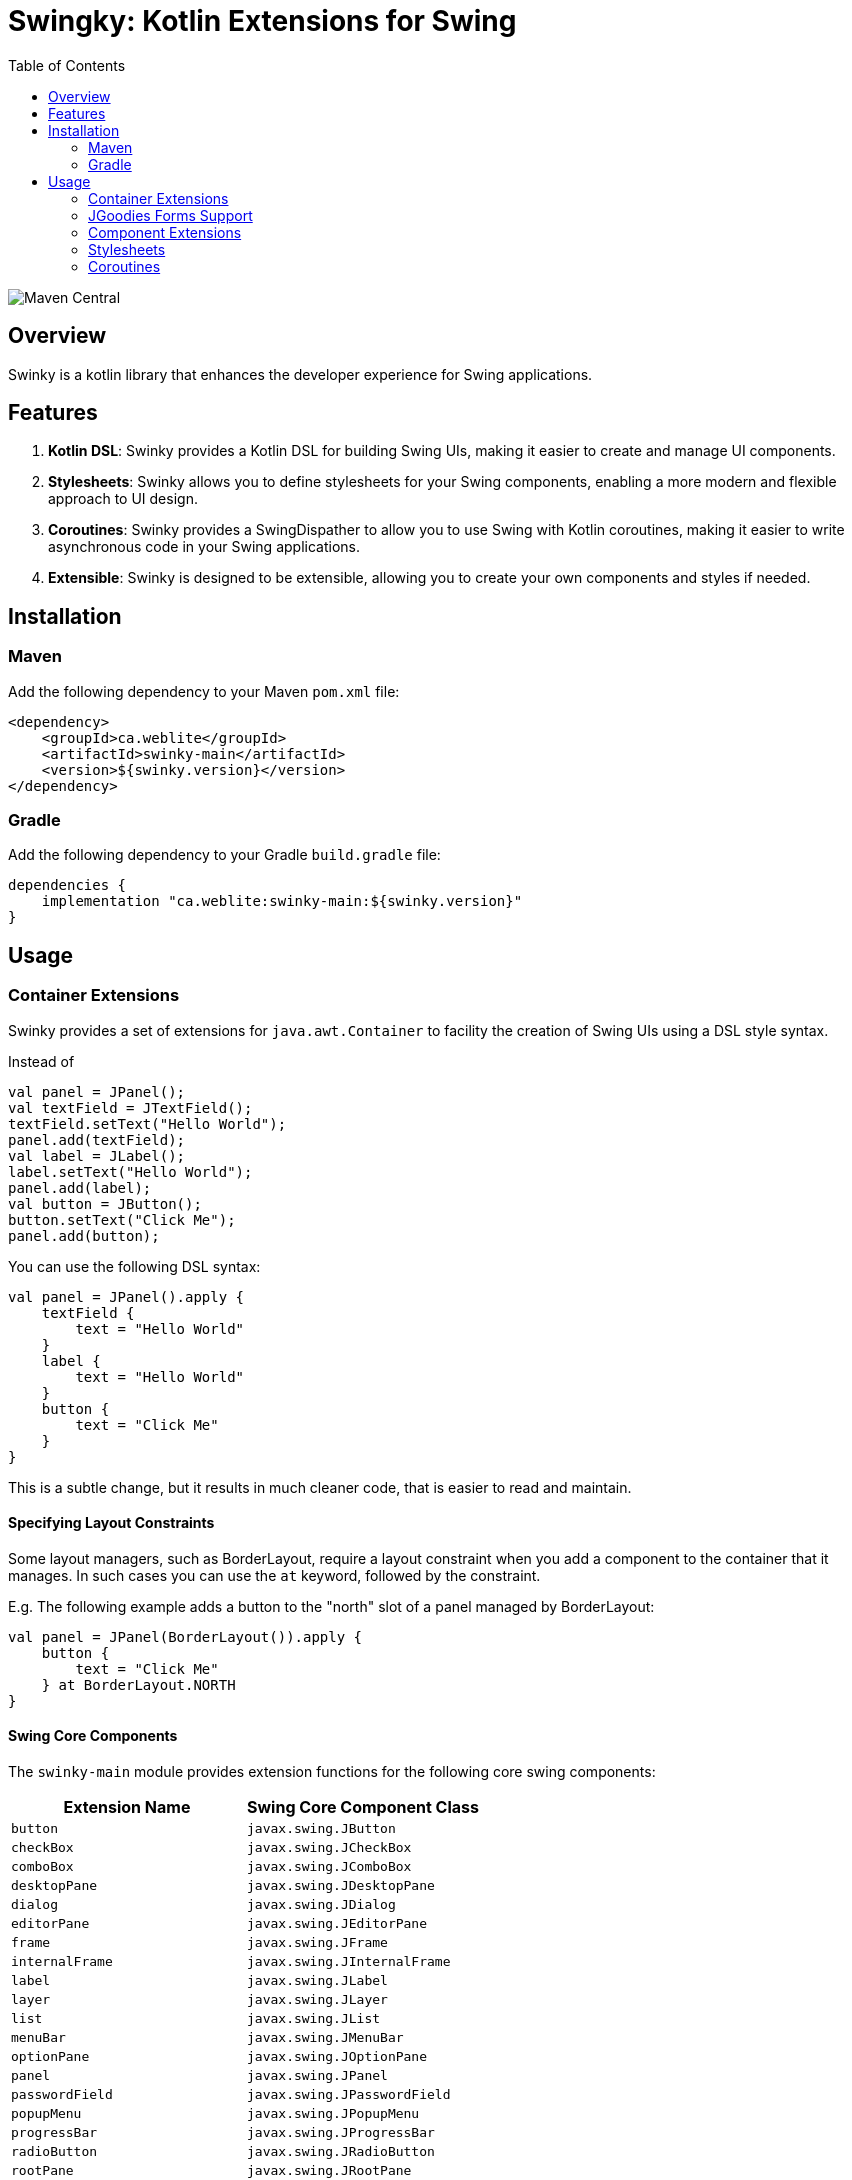 = Swingky: Kotlin Extensions for Swing
:toc:
:toc-title: Table of Contents

image::https://img.shields.io/maven-central/v/ca.weblite/swinky-main.svg?label=Maven%20Central[Maven Central]


== Overview

Swinky is a kotlin library that enhances the developer experience for Swing applications.

== Features

. **Kotlin DSL**: Swinky provides a Kotlin DSL for building Swing UIs, making it easier to create and manage UI components.
. **Stylesheets**: Swinky allows you to define stylesheets for your Swing components, enabling a more modern and flexible approach to UI design.
. **Coroutines**: Swinky provides a SwingDispather to allow you to use Swing with Kotlin coroutines, making it easier to write asynchronous code in your Swing applications.
. **Extensible**: Swinky is designed to be extensible, allowing you to create your own components and styles if needed.

== Installation

=== Maven

Add the following dependency to your Maven `pom.xml` file:

```xml
<dependency>
    <groupId>ca.weblite</groupId>
    <artifactId>swinky-main</artifactId>
    <version>${swinky.version}</version>
</dependency>
```

=== Gradle

Add the following dependency to your Gradle `build.gradle` file:

```groovy
dependencies {
    implementation "ca.weblite:swinky-main:${swinky.version}"
}
```


== Usage

=== Container Extensions

Swinky provides a set of extensions for `java.awt.Container` to facility the creation of Swing UIs using a DSL style syntax.

Instead of

```kotlin
val panel = JPanel();
val textField = JTextField();
textField.setText("Hello World");
panel.add(textField);
val label = JLabel();
label.setText("Hello World");
panel.add(label);
val button = JButton();
button.setText("Click Me");
panel.add(button);
```

You can use the following DSL syntax:

```kotlin
val panel = JPanel().apply {
    textField {
        text = "Hello World"
    }
    label {
        text = "Hello World"
    }
    button {
        text = "Click Me"
    }
}
```


This is a subtle change, but it results in much cleaner code, that is easier to read and maintain.

==== Specifying Layout Constraints

Some layout managers, such as BorderLayout, require a layout constraint when you add a component to the container that it manages.  In such cases you can use the `at` keyword, followed by the constraint.

E.g. The following example adds a button to the "north" slot of a panel managed by BorderLayout:

```kotlin
val panel = JPanel(BorderLayout()).apply {
    button {
        text = "Click Me"
    } at BorderLayout.NORTH
}
```

==== Swing Core Components

The `swinky-main` module provides extension functions for the following core swing components:

[cols="1,1", options="header"]
|===
| Extension Name | Swing Core Component Class

| `button` | `javax.swing.JButton`
| `checkBox` | `javax.swing.JCheckBox`
| `comboBox` | `javax.swing.JComboBox`
| `desktopPane` | `javax.swing.JDesktopPane`
| `dialog` | `javax.swing.JDialog`
| `editorPane` | `javax.swing.JEditorPane`
| `frame` | `javax.swing.JFrame`
| `internalFrame` | `javax.swing.JInternalFrame`
| `label` | `javax.swing.JLabel`
| `layer` | `javax.swing.JLayer`
| `list` | `javax.swing.JList`
| `menuBar` | `javax.swing.JMenuBar`
| `optionPane` | `javax.swing.JOptionPane`
| `panel` | `javax.swing.JPanel`
| `passwordField` | `javax.swing.JPasswordField`
| `popupMenu` | `javax.swing.JPopupMenu`
| `progressBar` | `javax.swing.JProgressBar`
| `radioButton` | `javax.swing.JRadioButton`
| `rootPane` | `javax.swing.JRootPane`
| `scrollBar` | `javax.swing.JScrollBar`
| `scrollPane` | `javax.swing.JScrollPane`
| `separator` | `javax.swing.JSeparator`
| `slider` | `javax.swing.JSlider`
| `spinner` | `javax.swing.JSpinner`
| `splitPane` | `javax.swing.JSplitPane`
| `tabbedPane` | `javax.swing.JTabbedPane`
| `table` | `javax.swing.JTable`
| `textArea` | `javax.swing.JTextArea`
| `textField` | `javax.swing.JTextField`
| `textPane` | `javax.swing.JTextPane`
| `toggleButton` | `javax.swing.JToggleButton`
| `toolBar` | `javax.swing.JToolBar`
| `toolTip` | `javax.swing.JToolTip`
| `tree` | `javax.swing.JTree`
| `viewport` | `javax.swing.JViewport`
| `window` | `javax.swing.JWindow`
|===

==== SwingX Components

SwingX is a fantastic set of libraries that was originally developed by Sun Microsystems, and is now maintained by the community.  The `swinky-swingx` module provides extensions for the following SwingX components:

[cols="1,1", options="header"]
|===
| Extension Name | SwingX Component Class

| `searchField` | `org.jdesktop.swingx.JXSearchField`
| `imagePanel` | `org.jdesktop.swingx.JXImagePanel`
| `jxLabel` | `org.jdesktop.swingx.JXLabel`
| `busyLabel` | `org.jdesktop.swingx.JXBusyLabel`
| `jxButton` | `org.jdesktop.swingx.JXButton`
| `jxTextField` | `org.jdesktop.swingx.JXTextField`
| `jxTextArea` | `org.jdesktop.swingx.JXTextArea`
| `jxTaskPane` | `org.jdesktop.swingx.JXTaskPane`
| `jxTaskPaneContainer` | `org.jdesktop.swingx.JXTaskPaneContainer`
| `jxCollapsiblePane` | `org.jdesktop.swingx.JXCollapsiblePane`
| `jxPanel` | `org.jdesktop.swingx.JXPanel`
| `jxHyperlink` | `org.jdesktop.swingx.JXHyperlink`
| `jxDatePicker` | `org.jdesktop.swingx.JXDatePicker`
| `jxMonthView` | `org.jdesktop.swingx.JXMonthView`
| `jxHeader` | `org.jdesktop.swingx.JXHeader`
| `jxStatusBar` | `org.jdesktop.swingx.JXStatusBar`
| `jxTipOfTheDay` | `org.jdesktop.swingx.JXTipOfTheDay`
| `jxList` | `org.jdesktop.swingx.JXList`
| `jxTreeTable` | `org.jdesktop.swingx.JXTreeTable`
| `jxTable` | `org.jdesktop.swingx.JXTable`
|===

==== Adding Support for Other Components

To add support for other components, just follow the patterns used for the existing components. For example, you can add an extension named `tmeplateList` for a component of type `TemplateList` like this:

```kotlin
import ca.weblite.swinky.extensions.createComponent

fun Container.templateList(model: ProjectTemplates, init: TemplateList.() -> Unit = {}): TemplateList =
    createComponent(factory = { TemplateList(model) }, init = init)
```

Now you'll be able to add instances of `TemplateList` to your UIs with:

```kotlin
templateList(model) { ... }
```

instead of:

```kotlin
val templateList = TemplateList(model)
add(templateList)
```

=== JGoodies Forms Support

The `Form` class in the `jgoodies-forms` module provides a Kotlin-friendly DSL for creating layouts using the JGoodies Forms framework. It simplifies the process of defining rows, columns, and constraints, making it easier to build complex, responsive UIs.

==== Features of the `Form` Class

* **DSL Syntax**: Use a clean, Kotlin-based syntax to define rows, columns, and components.
* **Cell Constraints**: Easily position components using methods like `x`, `xw`, and `at`.
* **Row Management**: Automatically append rows with spacing (`3dlu`) and preferred size (`p`).
* **Custom Separators**: Add titled separators with the `separator` method.

==== Basic Usage Example

The following example demonstrates how to use the `Form` class to create a simple form layout:

```kotlin
import ca.weblite.swinky.jgoodies.Form
import ca.weblite.swinky.label
import ca.weblite.swinky.textField
import javax.swing.BorderFactory
import javax.swing.JFrame
import javax.swing.SwingUtilities

fun main() {
SwingUtilities.invokeLater {
val frame = JFrame("Example Form").apply {
form("p, 3dlu, p") {
border = BorderFactory.createEmptyBorder(5, 5, 5, 5)

                // First row
                row {
                    label {
                        text = "First Name"
                    } at x(1)

                    textField {
                        columns = 20
                    } at x(3)
                }

                // Second row
                row {
                    label {
                        text = "Last Name"
                    } at x(1)

                    textField {
                        columns = 20
                    } at x(3)
                }
            }
            pack()
            isVisible = true
        }
    }
}
```

==== Key Methods

* **`row { ... }`**: Adds a new row to the form.
* **`x(col: Int)`**: Positions a component in the specified column of the current row.
* **`xw(col: Int, colSpan: Int)`**: Positions a component in the specified column and spans multiple columns.
* **`at(pos: CellConstraints)`**: Adds a component to the form at the specified position.

=== Component Extensions

Swinky also provides a set of extensions for `java.awt.Component`, to simplify such things as adding mouse event listeners, and adding style classes (for use in Stylesheets).

[cols="1,2", options="header"]
|===
| Extension Name | Description

| `classList` | Provides a mutable set of CSS-like style classes for a `JComponent`, allowing dynamic styling.
| `onMouseEntered` | Adds a mouse listener for the "mouse entered" event.
| `onMouseExited` | Adds a mouse listener for the "mouse exited" event.
| `onMousePressed` | Adds a mouse listener for the "mouse pressed" event.
| `onMouseReleased` | Adds a mouse listener for the "mouse released" event.
| `onMouseClicked` | Adds a mouse listener for the "mouse clicked" event.
|===

The `onMouseXXX` extensions provide one piece of important functionality that is not available in the standard Swing API.  That support an optional "id" parameter so that if you add an event listener later with the same ID, it will replace the listener, instead of adding it as an additional listener.  This is very handy when applying events inside a Stylesheet rule, because the stylesheet may be re-validated several times, and you don't want to add the same event listener multiple times.  The `id` parameter allows you to specify a unique ID for the event listener, and if you add another event listener with the same ID, it will replace the previous one.

The following is a short example of a stylesheet that makes use of the `onMouseEntered` and `onMouseExited` extensions to create a hover effect for buttons.  Notice how the `Stylesheet` object is passed as the first argument.  This causes the Stylesheet object to be treated as an ID, so that when the stylesheet is re-validated, the event listeners are replaced instead of added again.  This is important because the stylesheet may be re-validated several times, and you don't want to add the same event listener multiple times.

```kotlin
val stylesheet = Stylesheet() {
    panel("#center"){} chain button {
        alignmentX = 0.5f
        border = BorderFactory.createEmptyBorder(5, 10, 5, 10)
        background = Color(0,0,0,0)
        cursor = java.awt.Cursor(java.awt.Cursor.HAND_CURSOR)
        onMouseEntered(this@Stylesheet) {
            classList.add("hover")
            this@Stylesheet.revalidate(this)
        }

        onMouseExited(this@Stylesheet) {
            classList.remove("hover")
            this@Stylesheet.revalidate(this)
        }
    }

    button(".hover") {
        background = Color(0,0,0,10)
    }

    splitPane {
        if (Platform.getSystemPlatform().isMac()) {
            border = BorderFactory.createEmptyBorder(0,0,0,0)
        }
    }
}
```

=== Stylesheets

Stylesheets allow you to apply decorators to sets of components using a CSS-like syntax.  The stylesheets are applied to the components using the `Stylesheet` class, which is a subclass of `JComponent`.  The stylesheets are re-applied to the components whenever the stylesheet is re-validated, so you can change the styles dynamically.

See link:docs/stylesheets.adoc[Stylesheets] for more information on how to use stylesheets.

=== Coroutines

Swinky provides a `SwingDispatcher` that allows you to use Swing with Kotlin coroutines.  This allows you to write asynchronous code in your Swing applications, without having to worry about threading issues.